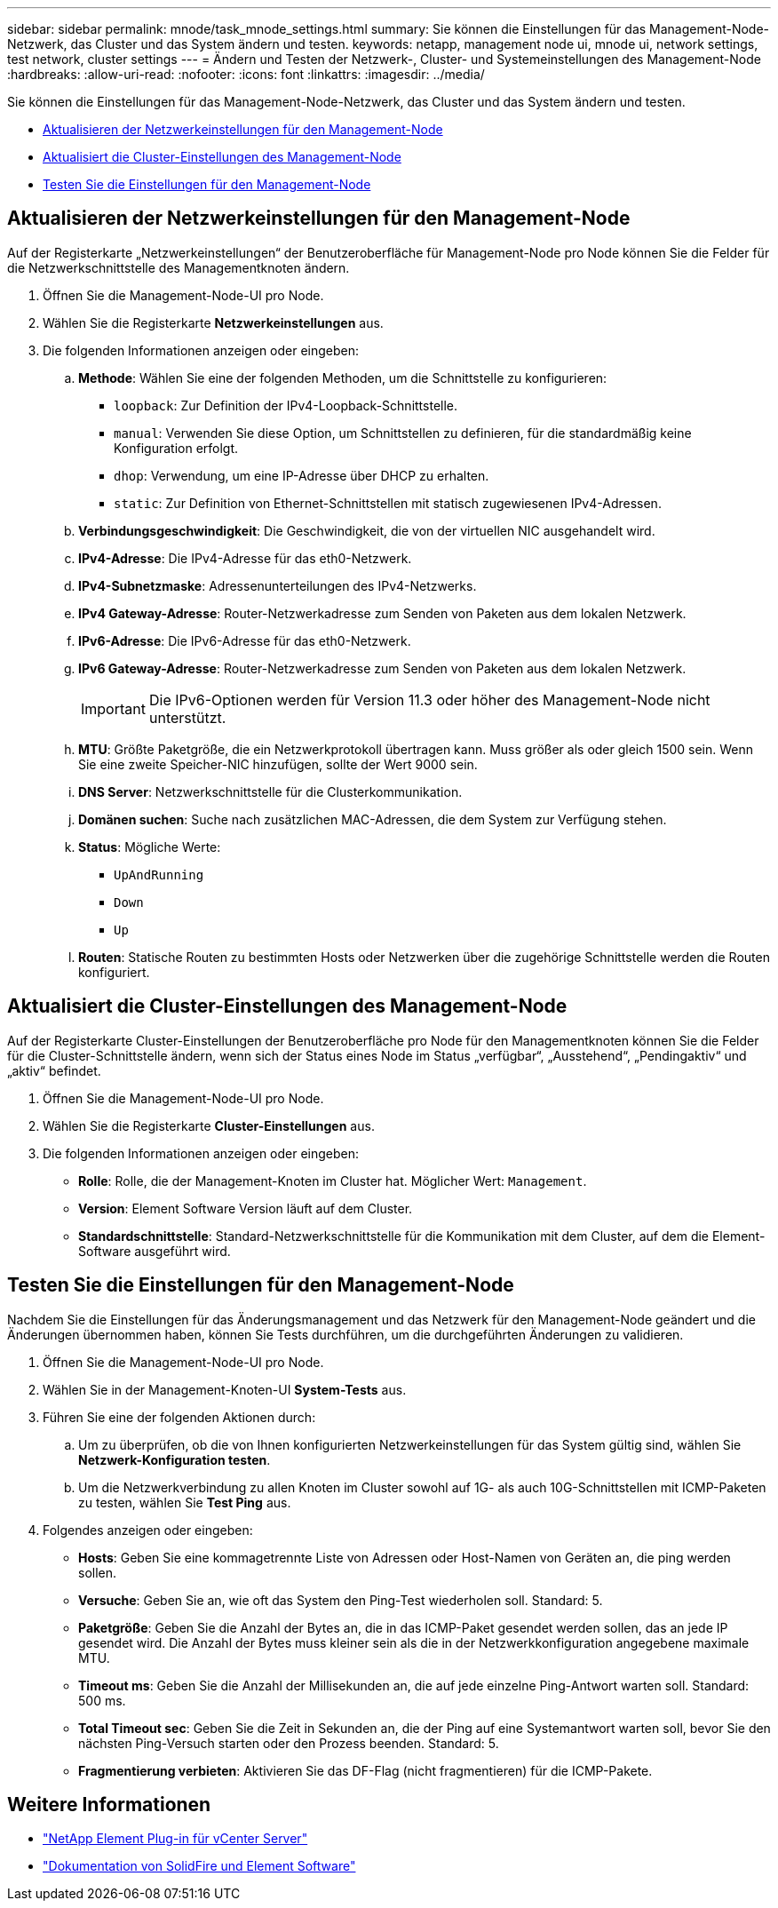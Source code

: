 ---
sidebar: sidebar 
permalink: mnode/task_mnode_settings.html 
summary: Sie können die Einstellungen für das Management-Node-Netzwerk, das Cluster und das System ändern und testen. 
keywords: netapp, management node ui, mnode ui, network settings, test network, cluster settings 
---
= Ändern und Testen der Netzwerk-, Cluster- und Systemeinstellungen des Management-Node
:hardbreaks:
:allow-uri-read: 
:nofooter: 
:icons: font
:linkattrs: 
:imagesdir: ../media/


[role="lead"]
Sie können die Einstellungen für das Management-Node-Netzwerk, das Cluster und das System ändern und testen.

* <<Aktualisieren der Netzwerkeinstellungen für den Management-Node>>
* <<Aktualisiert die Cluster-Einstellungen des Management-Node>>
* <<Testen Sie die Einstellungen für den Management-Node>>




== Aktualisieren der Netzwerkeinstellungen für den Management-Node

Auf der Registerkarte „Netzwerkeinstellungen“ der Benutzeroberfläche für Management-Node pro Node können Sie die Felder für die Netzwerkschnittstelle des Managementknoten ändern.

. Öffnen Sie die Management-Node-UI pro Node.
. Wählen Sie die Registerkarte *Netzwerkeinstellungen* aus.
. Die folgenden Informationen anzeigen oder eingeben:
+
.. *Methode*: Wählen Sie eine der folgenden Methoden, um die Schnittstelle zu konfigurieren:
+
*** `loopback`: Zur Definition der IPv4-Loopback-Schnittstelle.
*** `manual`: Verwenden Sie diese Option, um Schnittstellen zu definieren, für die standardmäßig keine Konfiguration erfolgt.
*** `dhop`: Verwendung, um eine IP-Adresse über DHCP zu erhalten.
*** `static`: Zur Definition von Ethernet-Schnittstellen mit statisch zugewiesenen IPv4-Adressen.


.. *Verbindungsgeschwindigkeit*: Die Geschwindigkeit, die von der virtuellen NIC ausgehandelt wird.
.. *IPv4-Adresse*: Die IPv4-Adresse für das eth0-Netzwerk.
.. *IPv4-Subnetzmaske*: Adressenunterteilungen des IPv4-Netzwerks.
.. *IPv4 Gateway-Adresse*: Router-Netzwerkadresse zum Senden von Paketen aus dem lokalen Netzwerk.
.. *IPv6-Adresse*: Die IPv6-Adresse für das eth0-Netzwerk.
.. *IPv6 Gateway-Adresse*: Router-Netzwerkadresse zum Senden von Paketen aus dem lokalen Netzwerk.
+

IMPORTANT: Die IPv6-Optionen werden für Version 11.3 oder höher des Management-Node nicht unterstützt.

.. *MTU*: Größte Paketgröße, die ein Netzwerkprotokoll übertragen kann. Muss größer als oder gleich 1500 sein. Wenn Sie eine zweite Speicher-NIC hinzufügen, sollte der Wert 9000 sein.
.. *DNS Server*: Netzwerkschnittstelle für die Clusterkommunikation.
.. *Domänen suchen*: Suche nach zusätzlichen MAC-Adressen, die dem System zur Verfügung stehen.
.. *Status*: Mögliche Werte:
+
*** `UpAndRunning`
*** `Down`
*** `Up`


.. *Routen*: Statische Routen zu bestimmten Hosts oder Netzwerken über die zugehörige Schnittstelle werden die Routen konfiguriert.






== Aktualisiert die Cluster-Einstellungen des Management-Node

Auf der Registerkarte Cluster-Einstellungen der Benutzeroberfläche pro Node für den Managementknoten können Sie die Felder für die Cluster-Schnittstelle ändern, wenn sich der Status eines Node im Status „verfügbar“, „Ausstehend“, „Pendingaktiv“ und „aktiv“ befindet.

. Öffnen Sie die Management-Node-UI pro Node.
. Wählen Sie die Registerkarte *Cluster-Einstellungen* aus.
. Die folgenden Informationen anzeigen oder eingeben:
+
** *Rolle*: Rolle, die der Management-Knoten im Cluster hat. Möglicher Wert: `Management`.
** *Version*: Element Software Version läuft auf dem Cluster.
** *Standardschnittstelle*: Standard-Netzwerkschnittstelle für die Kommunikation mit dem Cluster, auf dem die Element-Software ausgeführt wird.






== Testen Sie die Einstellungen für den Management-Node

Nachdem Sie die Einstellungen für das Änderungsmanagement und das Netzwerk für den Management-Node geändert und die Änderungen übernommen haben, können Sie Tests durchführen, um die durchgeführten Änderungen zu validieren.

. Öffnen Sie die Management-Node-UI pro Node.
. Wählen Sie in der Management-Knoten-UI *System-Tests* aus.
. Führen Sie eine der folgenden Aktionen durch:
+
.. Um zu überprüfen, ob die von Ihnen konfigurierten Netzwerkeinstellungen für das System gültig sind, wählen Sie *Netzwerk-Konfiguration testen*.
.. Um die Netzwerkverbindung zu allen Knoten im Cluster sowohl auf 1G- als auch 10G-Schnittstellen mit ICMP-Paketen zu testen, wählen Sie *Test Ping* aus.


. Folgendes anzeigen oder eingeben:
+
** *Hosts*: Geben Sie eine kommagetrennte Liste von Adressen oder Host-Namen von Geräten an, die ping werden sollen.
** *Versuche*: Geben Sie an, wie oft das System den Ping-Test wiederholen soll. Standard: 5.
** *Paketgröße*: Geben Sie die Anzahl der Bytes an, die in das ICMP-Paket gesendet werden sollen, das an jede IP gesendet wird. Die Anzahl der Bytes muss kleiner sein als die in der Netzwerkkonfiguration angegebene maximale MTU.
** *Timeout ms*: Geben Sie die Anzahl der Millisekunden an, die auf jede einzelne Ping-Antwort warten soll. Standard: 500 ms.
** *Total Timeout sec*: Geben Sie die Zeit in Sekunden an, die der Ping auf eine Systemantwort warten soll, bevor Sie den nächsten Ping-Versuch starten oder den Prozess beenden. Standard: 5.
** *Fragmentierung verbieten*: Aktivieren Sie das DF-Flag (nicht fragmentieren) für die ICMP-Pakete.




[discrete]
== Weitere Informationen

* https://docs.netapp.com/us-en/vcp/index.html["NetApp Element Plug-in für vCenter Server"^]
* https://docs.netapp.com/us-en/element-software/index.html["Dokumentation von SolidFire und Element Software"]

